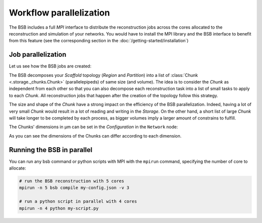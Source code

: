 Workflow parallelization
========================

The BSB includes a full `MPI` interface to distribute the reconstruction jobs across the cores
allocated to the reconstruction and simulation of your networks. You would have to install the
MPI library and the BSB interface to benefit from this feature (see the corresponding section in
the :doc:`/getting-started/installation`)


Job parallelization
-------------------

Let us see how the BSB jobs are created:

The BSB decomposes your `Scaffold` topology (`Region` and `Partition`) into a list of
:class:`Chunk <.storage._chunks.Chunk>` (parallelepipeds) of same size (and volume). The idea
is to consider the `Chunk` as independent from each other so that you can also decompose each
reconstruction task into a list of small tasks to apply to each `Chunk`. All reconstruction
jobs that happen after the creation of the topology follow this strategy.

The size and shape of the `Chunk` have a strong impact on the efficiency of the BSB parallelization.
Indeed, having a lot of very small `Chunk` would result in a lot of reading and writing in
the `Storage`. On the other hand, a short list of large `Chunk` will take longer to be completed
by each process, as bigger volumes imply a larger amount of constrains to fulfill.

The Chunks' dimensions in µm can be set in the `Configuration` in the ``Network`` node:

.. tab-set-code::

    .. code-block:: json

        "network": {
          "x": 200.0,
          "y": 200.0,
          "z": 200.0,
          "chunk_size": [50, 20, 10]
        }

    .. code-block:: yaml

        network:
          x: 200
          y: 200
          z: 200
          chunk_size:
            - 50
            - 20
            - 10

    .. code-block:: python

        config.network.x = 200.0
        config.network.y = 200.0
        config.network.z = 200.0
        config.network.chunk_size = [50, 20, 10]

As you can see the dimensions of the Chunks can differ according to each dimension.

Running the BSB in parallel
---------------------------

You can run any bsb command or python scripts with MPI with the ``mpirun`` command,
specifying the number of core to allocate:

.. code-block:: bash

    # run the BSB reconstruction with 5 cores
    mpirun -n 5 bsb compile my-config.json -v 3

    # run a python script in parallel with 4 cores
    mpirun -n 4 python my-script.py
